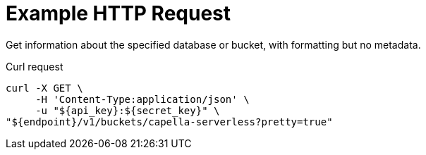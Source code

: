 = Example HTTP Request

Get information about the specified database or bucket, with formatting but no metadata.

====
.Curl request
[source,sh]
----
curl -X GET \
     -H 'Content-Type:application/json' \
     -u "${api_key}:${secret_key}" \
"${endpoint}/v1/buckets/capella-serverless?pretty=true"
----
====